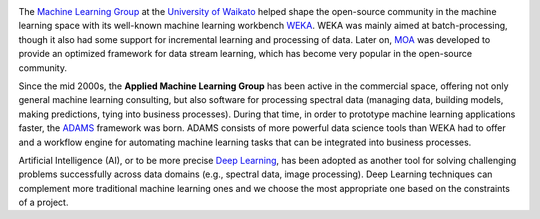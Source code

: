.. title: Welcome
.. slug: index
.. date: 2024-11-20 10:37:00 UTC+13:00
.. tags: 
.. category: 
.. link: 
.. description: 
.. type: text

.. image:: /images/uow.jpg
   :height: 100px
   :alt: University of Waikato crest
   :align: right

The `Machine Learning Group <https://www.cs.waikato.ac.nz/ml/>`__ at the `University of Waikato <https://www.cs.waikato.ac.nz/>`__ 
helped shape the open-source community in the machine learning space with its well-known machine 
learning workbench `WEKA <https://www.cs.waikato.ac.nz/ml/weka/>`__. 
WEKA was mainly aimed at batch-processing, though it also had some support for incremental learning and
processing of data. Later on, `MOA <https://moa.cms.waikato.ac.nz/>`__ was developed to provide
an optimized framework for data stream learning, which has become very popular in the open-source
community.

Since the mid 2000s, the **Applied Machine Learning Group** has been active in the commercial space,
offering not only general machine learning consulting, but also software for processing spectral data 
(managing data, building models, making predictions, tying into business processes). During that
time, in order to prototype machine learning applications faster, the `ADAMS <https://adams.cms.waikato.ac.nz/>`__
framework was born. ADAMS consists of more powerful data science tools than WEKA had to offer and
a workflow engine for automating machine learning tasks that can be integrated into business processes.

Artificial Intelligence (AI), or to be more precise `Deep Learning <https://en.wikipedia.org/wiki/Deep_learning>`__, 
has been adopted as another tool for solving challenging problems successfully across data domains (e.g., spectral data, image processing).
Deep Learning techniques can complement more traditional machine learning ones and we choose the most appropriate one based on the constraints of a project.
